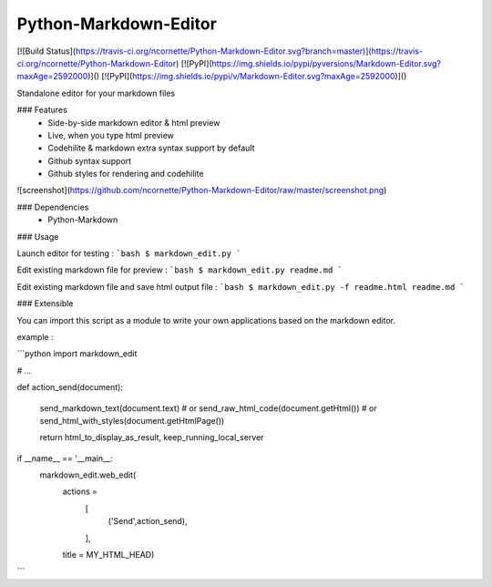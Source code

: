 Python-Markdown-Editor
======================

[![Build Status](https://travis-ci.org/ncornette/Python-Markdown-Editor.svg?branch=master)](https://travis-ci.org/ncornette/Python-Markdown-Editor)
[![PyPI](https://img.shields.io/pypi/pyversions/Markdown-Editor.svg?maxAge=2592000)]()
[![PyPI](https://img.shields.io/pypi/v/Markdown-Editor.svg?maxAge=2592000)]()

Standalone editor for your markdown files

### Features
 - Side-by-side markdown editor & html preview
 - Live, when you type html preview
 - Codehilite & markdown extra syntax support by default
 - Github syntax support 
 - Github styles for rendering and codehilite

![screenshot](https://github.com/ncornette/Python-Markdown-Editor/raw/master/screenshot.png)

### Dependencies
 - Python-Markdown

### Usage

Launch editor for testing :
```bash
$ markdown_edit.py 
```

Edit existing markdown file for preview :
```bash
$ markdown_edit.py readme.md
```

Edit existing markdown file and save html output file :
```bash
$ markdown_edit.py -f readme.html readme.md
```

### Extensible

You can import this script as a module to write your own applications based on the markdown editor.

example : 

```python
import markdown_edit

# ...

def action_send(document):

    send_markdown_text(document.text)
    # or 
    send_raw_html_code(document.getHtml())
    # or 
    send_html_with_styles(document.getHtmlPage())

    return html_to_display_as_result, keep_running_local_server

if __name__ == '__main__:
    markdown_edit.web_edit(
        actions =
            [
                ('Send',action_send),
            ],
        title = MY_HTML_HEAD)


```


